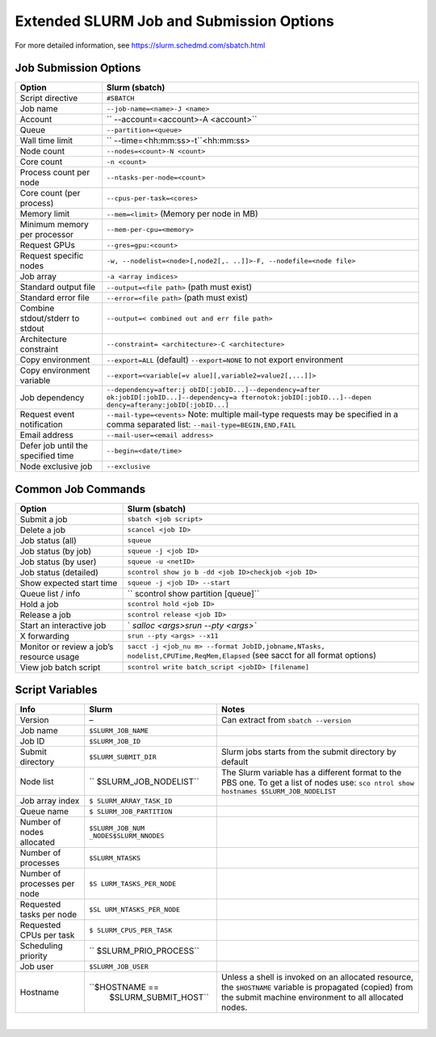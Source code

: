 Extended SLURM Job and Submission Options
=========================================

For more detailed information, see https://slurm.schedmd.com/sbatch.html

Job Submission Options
----------------------

.. container:: table-responsive

   +-----------------------------------+-----------------------------------+
   | Option                            | Slurm (sbatch)                    |
   +===================================+===================================+
   | Script directive                  | ``#SBATCH``                       |
   +-----------------------------------+-----------------------------------+
   | Job name                          | ``--job-name=<name>-J <name>``    |
   +-----------------------------------+-----------------------------------+
   | Account                           | ``                                |
   |                                   | --account=<account>-A <account>`` |
   +-----------------------------------+-----------------------------------+
   | Queue                             | ``--partition=<queue>``           |
   +-----------------------------------+-----------------------------------+
   | Wall time limit                   | ``                                |
   |                                   | --time=<hh:mm:ss>-t``\ <hh:mm:ss> |
   +-----------------------------------+-----------------------------------+
   | Node count                        | ``--nodes=<count>-N <count>``     |
   +-----------------------------------+-----------------------------------+
   | Core count                        | ``-n <count>``                    |
   +-----------------------------------+-----------------------------------+
   | Process count per node            | ``--ntasks-per-node=<count>``     |
   +-----------------------------------+-----------------------------------+
   | Core count (per process)          | ``--cpus-per-task=<cores>``       |
   +-----------------------------------+-----------------------------------+
   | Memory limit                      | ``--mem=<limit>`` (Memory per     |
   |                                   | node in MB)                       |
   +-----------------------------------+-----------------------------------+
   | Minimum memory per processor      | ``--mem-per-cpu=<memory>``        |
   +-----------------------------------+-----------------------------------+
   | Request GPUs                      | ``--gres=gpu:<count>``            |
   +-----------------------------------+-----------------------------------+
   | Request specific nodes            | ``-w, --nodelist=<node>[,node2[,. |
   |                                   | ..]]>-F, --nodefile=<node file>`` |
   +-----------------------------------+-----------------------------------+
   | Job array                         | ``-a <array indices>``            |
   +-----------------------------------+-----------------------------------+
   | Standard output file              | ``--output=<file path>`` (path    |
   |                                   | must exist)                       |
   +-----------------------------------+-----------------------------------+
   | Standard error file               | ``--error=<file path>`` (path     |
   |                                   | must exist)                       |
   +-----------------------------------+-----------------------------------+
   | Combine stdout/stderr to stdout   | ``--output=<                      |
   |                                   | combined out and err file path>`` |
   +-----------------------------------+-----------------------------------+
   | Architecture constraint           | ``--constraint=                   |
   |                                   | <architecture>-C <architecture>`` |
   +-----------------------------------+-----------------------------------+
   | Copy environment                  | ``--export=ALL`` (default)        |
   |                                   | ``--export=NONE`` to not export   |
   |                                   | environment                       |
   +-----------------------------------+-----------------------------------+
   | Copy environment variable         | ``--export=<variable[=v           |
   |                                   | alue][,variable2=value2[,...]]>`` |
   +-----------------------------------+-----------------------------------+
   | Job dependency                    | ``--dependency=after:j            |
   |                                   | obID[:jobID...]--dependency=after |
   |                                   | ok:jobID[:jobID...]--dependency=a |
   |                                   | fternotok:jobID[:jobID...]--depen |
   |                                   | dency=afterany:jobID[:jobID...]`` |
   +-----------------------------------+-----------------------------------+
   | Request event notification        | ``--mail-type=<events>``          |
   |                                   | Note: multiple mail-type requests |
   |                                   | may be specified in a comma       |
   |                                   | separated list:                   |
   |                                   | ``--mail-type=BEGIN,END,FAIL``    |
   +-----------------------------------+-----------------------------------+
   | Email address                     | ``--mail-user=<email address>``   |
   +-----------------------------------+-----------------------------------+
   | Defer job until the specified     | ``--begin=<date/time>``           |
   | time                              |                                   |
   +-----------------------------------+-----------------------------------+
   | Node exclusive job                | ``--exclusive``                   |
   +-----------------------------------+-----------------------------------+

Common Job Commands
-------------------

.. container:: table-responsive

   +-----------------------------------+-----------------------------------+
   | Option                            | Slurm (sbatch)                    |
   +===================================+===================================+
   | Submit a job                      | ``sbatch <job script>``           |
   +-----------------------------------+-----------------------------------+
   | Delete a job                      | ``scancel <job ID>``              |
   +-----------------------------------+-----------------------------------+
   | Job status (all)                  | ``squeue``                        |
   +-----------------------------------+-----------------------------------+
   | Job status (by job)               | ``squeue -j <job ID>``            |
   +-----------------------------------+-----------------------------------+
   | Job status (by user)              | ``squeue -u <netID>``             |
   +-----------------------------------+-----------------------------------+
   | Job status (detailed)             | ``scontrol show jo                |
   |                                   | b -dd <job ID>checkjob <job ID>`` |
   +-----------------------------------+-----------------------------------+
   | Show expected start time          | ``squeue -j <job ID> --start``    |
   +-----------------------------------+-----------------------------------+
   | Queue list / info                 | ``                                |
   |                                   | scontrol show partition [queue]`` |
   +-----------------------------------+-----------------------------------+
   | Hold a job                        | ``scontrol hold <job ID>``        |
   +-----------------------------------+-----------------------------------+
   | Release a job                     | ``scontrol release <job ID>``     |
   +-----------------------------------+-----------------------------------+
   | Start an interactive job          | `                                 |
   |                                   | `salloc <args>srun --pty <args>`` |
   +-----------------------------------+-----------------------------------+
   | X forwarding                      | ``srun --pty <args> --x11``       |
   +-----------------------------------+-----------------------------------+
   | Monitor or review a job’s         | ``sacct -j <job_nu                |
   | resource usage                    | m> --format JobID,jobname,NTasks, |
   |                                   | nodelist,CPUTime,ReqMem,Elapsed`` |
   |                                   | (see sacct for all format         |
   |                                   | options)                          |
   +-----------------------------------+-----------------------------------+
   | View job batch script             | ``scontrol write                  |
   |                                   | batch_script <jobID> [filename]`` |
   +-----------------------------------+-----------------------------------+

Script Variables
----------------

.. container:: table-responsive

   +-----------------------+-----------------------+-----------------------+
   | Info                  | Slurm                 | Notes                 |
   +=======================+=======================+=======================+
   | Version               | –                     | Can extract from      |
   |                       |                       | ``sbatch --version``  |
   +-----------------------+-----------------------+-----------------------+
   | Job name              | ``$SLURM_JOB_NAME``   |                       |
   +-----------------------+-----------------------+-----------------------+
   | Job ID                | ``$SLURM_JOB_ID``     |                       |
   +-----------------------+-----------------------+-----------------------+
   | Submit directory      | ``$SLURM_SUBMIT_DIR`` | Slurm jobs starts     |
   |                       |                       | from the submit       |
   |                       |                       | directory by default  |
   +-----------------------+-----------------------+-----------------------+
   | Node list             | ``                    | The Slurm variable    |
   |                       | $SLURM_JOB_NODELIST`` | has a different       |
   |                       |                       | format to the PBS     |
   |                       |                       | one.                  |
   |                       |                       | To get a list of      |
   |                       |                       | nodes use:            |
   |                       |                       | ``sco                 |
   |                       |                       | ntrol show hostnames  |
   |                       |                       | $SLURM_JOB_NODELIST`` |
   +-----------------------+-----------------------+-----------------------+
   | Job array index       | ``$                   |                       |
   |                       | SLURM_ARRAY_TASK_ID`` |                       |
   +-----------------------+-----------------------+-----------------------+
   | Queue name            | ``$                   |                       |
   |                       | SLURM_JOB_PARTITION`` |                       |
   +-----------------------+-----------------------+-----------------------+
   | Number of nodes       | ``$SLURM_JOB_NUM      |                       |
   | allocated             | _NODES$SLURM_NNODES`` |                       |
   +-----------------------+-----------------------+-----------------------+
   | Number of processes   | ``$SLURM_NTASKS``     |                       |
   +-----------------------+-----------------------+-----------------------+
   | Number of processes   | ``$S                  |                       |
   | per node              | LURM_TASKS_PER_NODE`` |                       |
   +-----------------------+-----------------------+-----------------------+
   | Requested tasks per   | ``$SL                 |                       |
   | node                  | URM_NTASKS_PER_NODE`` |                       |
   +-----------------------+-----------------------+-----------------------+
   | Requested CPUs per    | ``$                   |                       |
   | task                  | SLURM_CPUS_PER_TASK`` |                       |
   +-----------------------+-----------------------+-----------------------+
   | Scheduling priority   | ``                    |                       |
   |                       | $SLURM_PRIO_PROCESS`` |                       |
   +-----------------------+-----------------------+-----------------------+
   | Job user              | ``$SLURM_JOB_USER``   |                       |
   +-----------------------+-----------------------+-----------------------+
   | Hostname              | ``$HOSTNAME ==        | Unless a shell is     |
   |                       |  $SLURM_SUBMIT_HOST`` | invoked on an         |
   |                       |                       | allocated resource,   |
   |                       |                       | the ``$HOSTNAME``     |
   |                       |                       | variable is           |
   |                       |                       | propagated (copied)   |
   |                       |                       | from the submit       |
   |                       |                       | machine environment   |
   |                       |                       | to all allocated      |
   |                       |                       | nodes.                |
   +-----------------------+-----------------------+-----------------------+

| 
